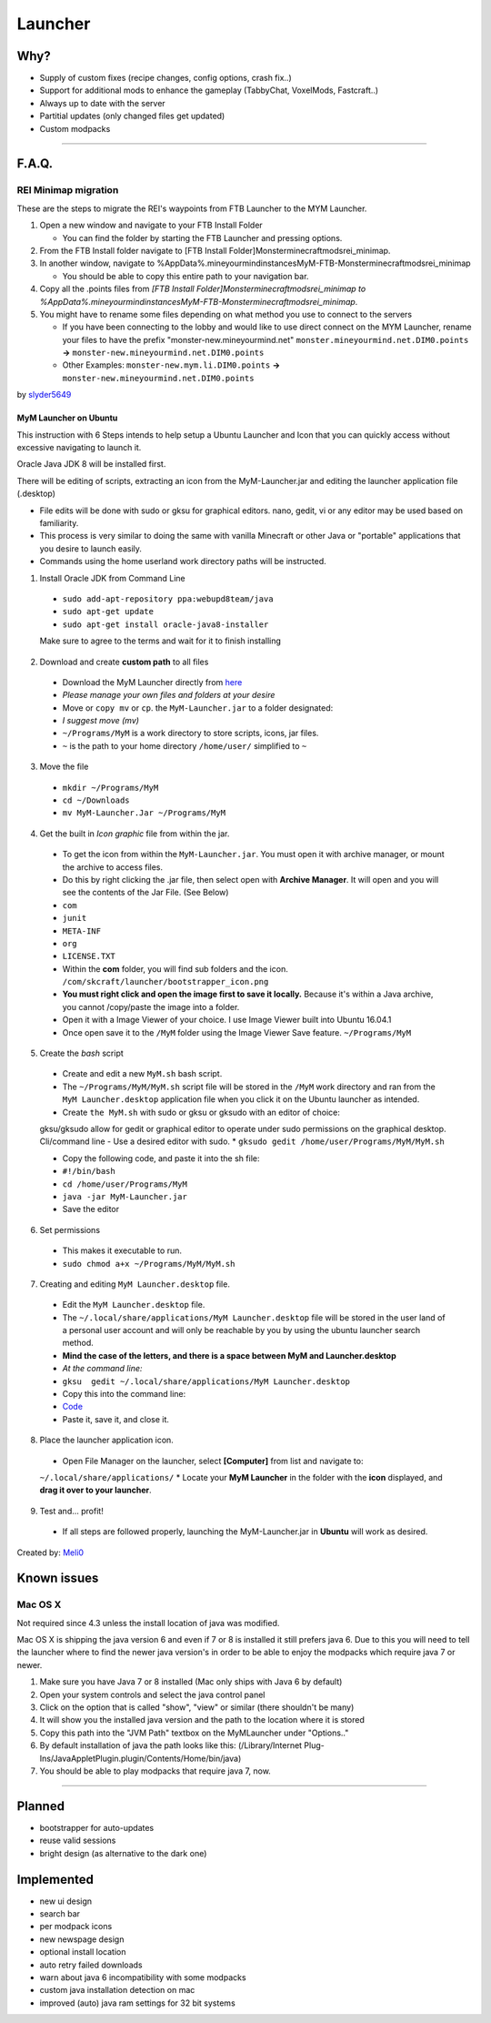 ++++++++
Launcher
++++++++

Why?
====

* Supply of custom fixes (recipe changes, config options, crash fix..)
* Support for additional mods to enhance the gameplay (TabbyChat, VoxelMods, Fastcraft..)
* Always up to date with the server
* Partitial updates (only changed files get updated)
* Custom modpacks

-----------

F.A.Q.
======

REI Minimap migration
---------------------
These are the steps to migrate the REI's waypoints from FTB Launcher to the MYM Launcher.

1. Open a new window and navigate to your FTB Install Folder

   * You can find the folder by starting the FTB Launcher and pressing options.

2. From the FTB Install folder navigate to [FTB Install Folder]\Monster\minecraft\mods\rei_minimap.
3. In another window, navigate to %AppData%\.mineyourmind\instances\MyM-FTB-Monster\minecraft\mods\rei_minimap

   * You should be able to copy this entire path to your navigation bar.

4. Copy all the .points files from `[FTB Install Folder]\Monster\minecraft\mods\rei_minimap to %AppData%\.mineyourmind\instances\MyM-FTB-Monster\minecraft\mods\rei_minimap`.
5. You might have to rename some files depending on what method you use to connect to the servers

   * If you have been connecting to the lobby and would like to use direct connect on the MYM Launcher, rename your files to have the prefix "monster-new.mineyourmind.net" ``monster.mineyourmind.net.DIM0.points`` **->** ``monster-new.mineyourmind.net.DIM0.points``
   * Other Examples: ``monster-new.mym.li.DIM0.points`` **->** ``monster-new.mineyourmind.net.DIM0.points``

by `slyder5649 <https://mineyourmind.net/forum/threads/reis-migration-to-mym-launcher-win7.1101/>`_

-----------
MyM Launcher on Ubuntu
-----------
This instruction with 6 Steps intends to help setup a Ubuntu Launcher and Icon that you can quickly access without excessive navigating to launch it.

Oracle Java JDK 8 will be installed first.

There will be editing of scripts, extracting an icon from the MyM-Launcher.jar and editing the launcher application file (.desktop)

* File edits will be done with sudo or gksu for graphical editors. nano, gedit, vi or any editor may be used based on familiarity.

* This process is very similar to doing the same with vanilla Minecraft or other Java or "portable" applications that you desire to launch easily.

* Commands using the home userland work directory paths will be instructed.

1. Install Oracle JDK from Command Line
  * ``sudo add-apt-repository ppa:webupd8team/java``
  * ``sudo apt-get update``
  * ``sudo apt-get install oracle-java8-installer``
  Make sure to agree to the terms and wait for it to finish installing

2. Download and create **custom path** to all files
  * Download the MyM Launcher directly from `here <https://mineyourmind.net/#dl_jar>`_
  * *Please manage your own files and folders at your desire*
  * Move or ``copy mv`` or ``cp``. the ``MyM-Launcher.jar`` to a folder designated:
  * *I suggest move (mv)*
  * ``~/Programs/MyM`` is a work directory to store scripts, icons, jar files.
  * ``~`` is the path to your home directory ``/home/user/`` simplified to ``~``

3. Move the file
  * ``mkdir ~/Programs/MyM``
  * ``cd ~/Downloads``
  * ``mv MyM-Launcher.Jar ~/Programs/MyM``

4. Get the built in *Icon graphic* file from within the jar.
  * To get the icon from within the ``MyM-Launcher.jar``. You must open it with archive manager, or mount the archive to access files.
  * Do this by right clicking the .jar file, then select open with **Archive Manager**. It will open and you will see the contents of the Jar File. (See Below)
  
  * ``com``
  * ``junit``
  * ``META-INF``
  * ``org``
  * ``LICENSE.TXT``
  
  * Within the **com** folder, you will find sub folders and the icon. ``/com/skcraft/launcher/bootstrapper_icon.png``
  * **You must right click and open the image first to save it locally.** Because it's within a Java archive, you cannot /copy/paste the image into a folder.
  * Open it with a Image Viewer of your choice. I use Image Viewer built into Ubuntu 16.04.1
  * Once open save it to the ``/MyM`` folder using the Image Viewer Save feature. ``~/Programs/MyM``

5. Create the *bash* script
  * Create and edit a new ``MyM.sh`` bash script.
  * The ``~/Programs/MyM/MyM.sh`` script file will be stored in the ``/MyM`` work directory and ran from the ``MyM Launcher.desktop`` application file when you click it on the Ubuntu launcher as intended.
  * Create ``the MyM.sh`` with sudo or gksu or gksudo with an editor of choice:
  gksu/gksudo allow for gedit or graphical editor to operate under sudo permissions on the graphical desktop.
  Cli/command line - Use a desired editor with sudo.
  * ``gksudo gedit /home/user/Programs/MyM/MyM.sh``
  
  * Copy the following code, and paste it into the sh file:
  * ``#!/bin/bash``
  * ``cd /home/user/Programs/MyM``
  * ``java -jar MyM-Launcher.jar``
  
  * Save the editor

6. Set permissions
  * This makes it executable to run.
  * ``sudo chmod a+x ~/Programs/MyM/MyM.sh``

7. Creating and editing ``MyM Launcher.desktop`` file.
  * Edit the ``MyM Launcher.desktop`` file.
  * The ``~/.local/share/applications/MyM Launcher.desktop`` file will be stored in the user land of a personal user account and will only be reachable by you by using the ubuntu launcher search method.
  * **Mind the case of the letters, and there is a space between MyM and Launcher.desktop**
  * *At the command line:* 
  * ``gksu  gedit ~/.local/share/applications/MyM Launcher.desktop``
  * Copy this into the command line: 
  * `Code <http://hastebin.com/itunoqimev>`_
  * Paste it, save it, and close it.

8. Place the launcher application icon.
  * Open File Manager on the launcher, select **[Computer]** from list and navigate to:
  ``~/.local/share/applications/``
  * Locate your **MyM Launcher** in the folder with the **icon** displayed, and **drag it over to your launcher**.

9. Test and... profit!
  * If all steps are followed properly, launching the MyM-Launcher.jar in **Ubuntu** will work as desired.


Created by: `Meli0 <https://mineyourmind.net/forum/members/meli0.13089/>`_


  







  



  

Known issues
============

Mac OS X
---------

Not required since 4.3 unless the install location of java was modified.

Mac OS X is shipping the java version 6 and even if 7 or 8 is installed it still prefers java 6. Due to this you will need to tell the launcher where to find the newer java version's in order to be able to enjoy the modpacks which require java 7 or newer.

1. Make sure you have Java 7 or 8 installed (Mac only ships with Java 6 by default)
2. Open your system controls and select the java control panel
3. Click on the option that is called "show", "view" or similar (there shouldn't be many)
4. It will show you the installed java version and the path to the location where it is stored
5. Copy this path into the "JVM Path" textbox on the MyMLauncher under "Options.."
6. By default installation of java the path looks like this: (/Library/Internet Plug-Ins/JavaAppletPlugin.plugin/Contents/Home/bin/java)
7. You should be able to play modpacks that require java 7, now.

-----------

Planned
=======

* bootstrapper for auto-updates
* reuse valid sessions
* bright design (as alternative to the dark one)

Implemented
===========

* new ui design
* search bar
* per modpack icons
* new newspage design
* optional install location
* auto retry failed downloads
* warn about java 6 incompatibility with some modpacks
* custom java installation detection on mac
* improved (auto) java ram settings for 32 bit systems
